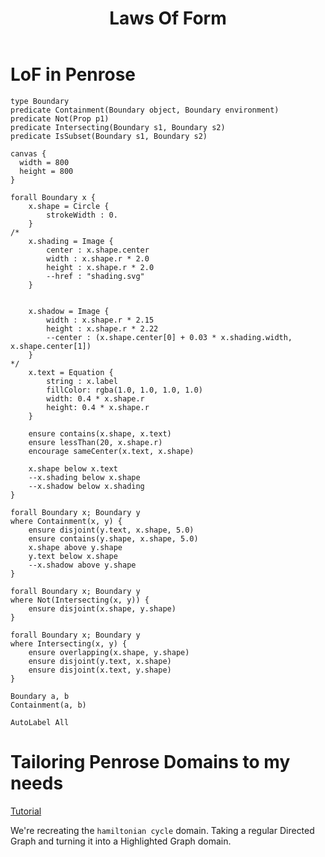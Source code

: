 #+title: Laws Of Form
* LoF in Penrose


#+begin_src penrose-dsl
type Boundary
predicate Containment(Boundary object, Boundary environment)
predicate Not(Prop p1)
predicate Intersecting(Boundary s1, Boundary s2)
predicate IsSubset(Boundary s1, Boundary s2)
#+end_src
#+begin_src penrose-style
canvas {
  width = 800
  height = 800
}

forall Boundary x {
    x.shape = Circle {
        strokeWidth : 0.
    }
/*
    x.shading = Image {
        center : x.shape.center
        width : x.shape.r * 2.0
        height : x.shape.r * 2.0
        --href : "shading.svg"
    }


    x.shadow = Image {
        width : x.shape.r * 2.15
        height : x.shape.r * 2.22
        --center : (x.shape.center[0] + 0.03 * x.shading.width, x.shape.center[1])
    }
*/
    x.text = Equation {
        string : x.label
        fillColor: rgba(1.0, 1.0, 1.0, 1.0)
        width: 0.4 * x.shape.r
        height: 0.4 * x.shape.r
    }

    ensure contains(x.shape, x.text)
    ensure lessThan(20, x.shape.r)
    encourage sameCenter(x.text, x.shape)

    x.shape below x.text
    --x.shading below x.shape
    --x.shadow below x.shading
}

forall Boundary x; Boundary y
where Containment(x, y) {
    ensure disjoint(y.text, x.shape, 5.0)
    ensure contains(y.shape, x.shape, 5.0)
    x.shape above y.shape
    y.text below x.shape
    --x.shadow above y.shape
}

forall Boundary x; Boundary y
where Not(Intersecting(x, y)) {
    ensure disjoint(x.shape, y.shape)
}

forall Boundary x; Boundary y
where Intersecting(x, y) {
    ensure overlapping(x.shape, y.shape)
    ensure disjoint(y.text, x.shape)
    ensure disjoint(x.text, y.shape)
}
#+end_src
#+begin_src penrose-substance
Boundary a, b
Containment(a, b)

AutoLabel All
#+end_src
* Tailoring Penrose Domains to my needs
[[https://penrose.cs.cmu.edu/blog/tailoring-graph-domain][Tutorial]]

We're recreating the =hamiltonian cycle= domain. Taking a regular Directed Graph and turning it into a Highlighted Graph domain.
